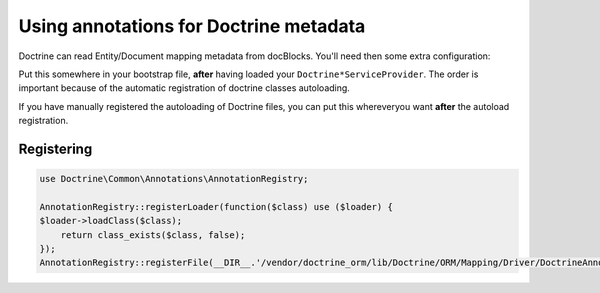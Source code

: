 Using annotations for Doctrine metadata
=======================================

Doctrine can read Entity/Document mapping metadata from docBlocks. You'll need then some extra configuration:

Put this somewhere in your bootstrap file, **after** having loaded your ``Doctrine*ServiceProvider``.
The order is important because of the automatic registration of doctrine classes autoloading.

If you have manually registered the autoloading of Doctrine files, you can put this whereveryou want **after** the autoload registration.


Registering
-----------

.. code-block:: php

    use Doctrine\Common\Annotations\AnnotationRegistry;

    AnnotationRegistry::registerLoader(function($class) use ($loader) {
    $loader->loadClass($class);
        return class_exists($class, false);
    });
    AnnotationRegistry::registerFile(__DIR__.'/vendor/doctrine_orm/lib/Doctrine/ORM/Mapping/Driver/DoctrineAnnotations.php');

